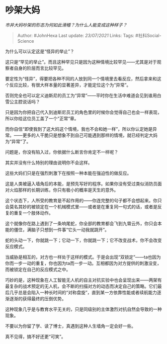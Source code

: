 * 吵架大妈
  :PROPERTIES:
  :CUSTOM_ID: 吵架大妈
  :END:

/市井大妈吵架的形态为何如此滑稽？为什么人能变成这种样子？/

#+BEGIN_QUOTE
  Author: #JohnHexa Last update: /23/07/2021/ Links: Tags:
  #社科Social-Science
#+END_QUOTE

为什么可以认定这是“怪异的举止”？

这只是“罕见的举止”。而且这种罕见只是因为这种情境比较罕见------尤其是对于观察者自身的阶层而言比较罕见。

要定性为“怪异”，得要把各种不同的人放到同一个情境里去看反应，然后拿来和这个反应比较，有很大样本量的显著差异，才能定位这个为“异常”。

否则完全也可以定义迪斯尼的员工为“异常”------平时你在生活中难道会见到谁用白雪公主腔说话吗？

只是因为你把自己代入到迪斯尼员工的角色里的时候你会觉得自己也会一样表现，所以你给这位员工盖了一个“正常“章。

而你自信“即使我到了这大妈这个情境，我也不会和她一样”，所以你认定她是异常。------更多的人干脆只是想象不到自己可能遇到那样的情境，就已经判定大妈为“异常”了。

问题是，你没有陷入过，你依据什么断言你肯定不一样呢？

其实并没有什么特别的理由说明你不会这样。

这些大妈们只是在强烈刺激下在按照一种本能在强迫性的做反应。

这是人类被逼入墙角后的本能，是预先写好的程序。如果你没有受过类似消防员面对火焰那样的长期训练，你只有极小的概率是天生的意外。

这个状态下，人所受的教育是不起作用的------你连完整的句子都不会想起来。你只会莫名其妙的被锁定在一个机械模式里------或者是在重复同一句式的话，或者是反复的重复一个肢体动作。

这个就像你在路上遇到了一条响尾蛇，你全部的教育都会飞到九霄云外，你只会本能的僵住，满脑子只想到一件事“它头一动我就跳开”。

蛇的头动一下，你就跳一下；它动一下，你就跳一下；它不改变战术，你不会改变反应模式。

当威胁是相互的，对方也一样处于这样的模式。于是会出现“双锁定”------ta也因为你而一步一动的重复，你也因为ta而一步一动。互相都因为对方提供的刺激没变，而被锁定在自己的反应模式之中。

巧妙的是，这种现象在人工智能无人机的自主对抗实验中也会呈现出来------两架有最复杂的战术预定的无人机，会不断的扫描对方的动态而决定自己的策略。它们最后几乎总是会陷入一种长时间的“对称盘旋”，直到某一方依靠性能或者续航能力逐渐逐渐的获得最终的压倒优势。

这种现象几乎是与教育水平无关的，只是同级别的主体激烈对抗自然会导致的一种现象。

不要以为你留了学、读了博士，真遇到这种人生墙角一定会好一些。

真不见得，搞不好还更“可笑”。
